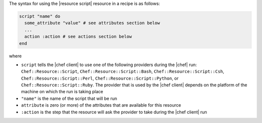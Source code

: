 .. The contents of this file are included in multiple topics.
.. This file should not be changed in a way that hinders its ability to appear in multiple documentation sets.

The syntax for using the |resource script| resource in a recipe is as follows:

.. code-block:: ruby

   script "name" do
     some_attribute "value" # see attributes section below
     ...
     action :action # see actions section below
   end

where 

* ``script`` tells the |chef client| to use one of the following providers during the |chef| run: ``Chef::Resource::Script``, ``Chef::Resource::Script::Bash``, ``Chef::Resource::Script::Csh``, ``Chef::Resource::Script::Perl``, ``Chef::Resource::Script::Python``, or ``Chef::Resource::Script::Ruby``. The provider that is used by the |chef client| depends on the platform of the machine on which the run is taking place
* ``"name"`` is the name of the script that will be run
* ``attribute`` is zero (or more) of the attributes that are available for this resource
* ``:action`` is the step that the resource will ask the provider to take during the |chef client| run

